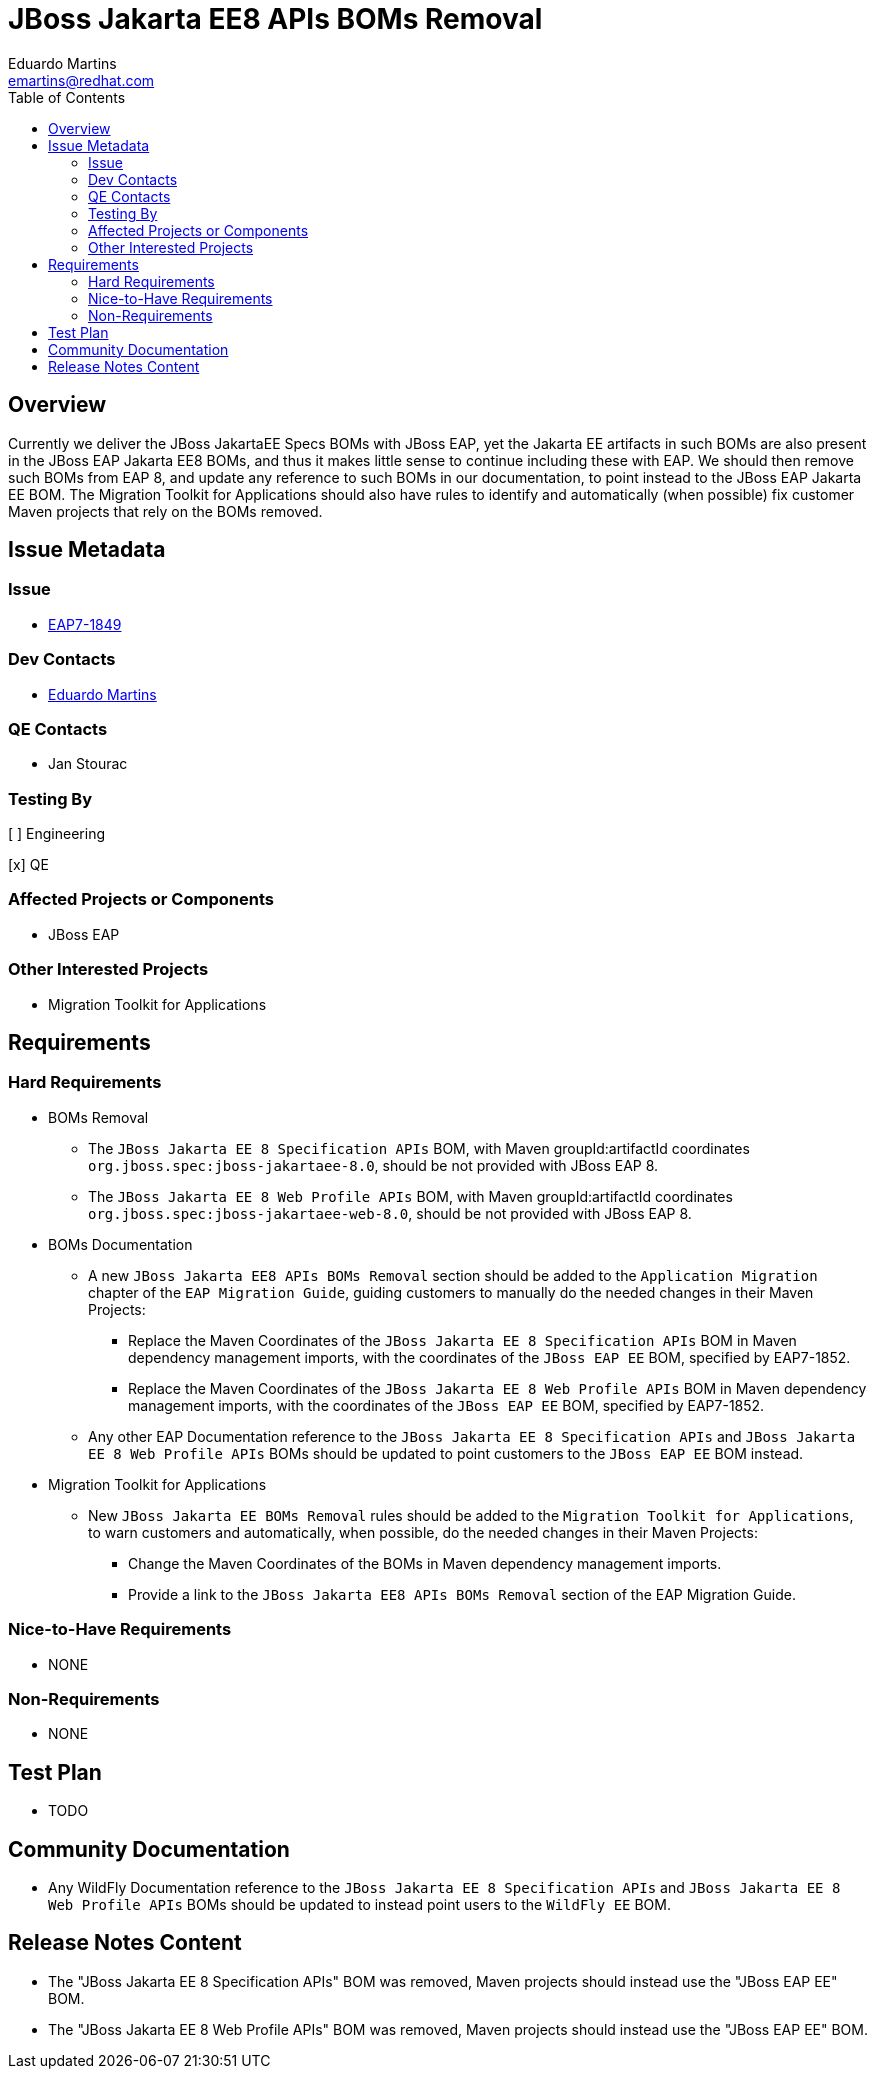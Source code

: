 = JBoss Jakarta EE8 APIs BOMs Removal
:author:            Eduardo Martins
:email:             emartins@redhat.com
:toc:               left
:icons:             font
:idprefix:
:idseparator:       -

== Overview

Currently we deliver the JBoss JakartaEE Specs BOMs with JBoss EAP, yet the Jakarta EE artifacts in such BOMs are also present in the JBoss EAP Jakarta EE8 BOMs, and thus it makes little sense to continue including these with EAP. We should then remove such BOMs from EAP 8, and update any reference to such BOMs in our documentation, to point instead to the JBoss EAP Jakarta EE BOM. The Migration Toolkit for Applications should also have rules to identify and automatically (when possible) fix customer Maven projects that rely on the BOMs removed.

== Issue Metadata

=== Issue

* https://issues.redhat.com/browse/EAP7-1849[EAP7-1849]

=== Dev Contacts

* mailto:{email}[{author}]

=== QE Contacts

* Jan Stourac

=== Testing By

[ ] Engineering

[x] QE

=== Affected Projects or Components

* JBoss EAP

=== Other Interested Projects

* Migration Toolkit for Applications

== Requirements

=== Hard Requirements

* BOMs Removal
** The `JBoss Jakarta EE 8 Specification APIs` BOM, with Maven groupId:artifactId coordinates `org.jboss.spec:jboss-jakartaee-8.0`, should be not provided with JBoss EAP 8.
** The `JBoss Jakarta EE 8 Web Profile APIs` BOM, with Maven groupId:artifactId coordinates `org.jboss.spec:jboss-jakartaee-web-8.0`, should be not provided with JBoss EAP 8.

* BOMs Documentation
** A new `JBoss Jakarta EE8 APIs BOMs Removal` section should be added to the `Application Migration` chapter of the `EAP Migration Guide`, guiding customers to manually do the needed changes in their Maven Projects:
*** Replace the Maven Coordinates of the `JBoss Jakarta EE 8 Specification APIs` BOM in Maven dependency management imports, with the coordinates of the `JBoss EAP EE` BOM, specified by EAP7-1852.
*** Replace the Maven Coordinates of the `JBoss Jakarta EE 8 Web Profile APIs` BOM in Maven dependency management imports, with the coordinates of the `JBoss EAP EE` BOM, specified by EAP7-1852.
** Any other EAP Documentation reference to the `JBoss Jakarta EE 8 Specification APIs` and `JBoss Jakarta EE 8 Web Profile APIs` BOMs should be updated to point customers to the `JBoss EAP EE` BOM instead.

* Migration Toolkit for Applications
** New `JBoss Jakarta EE BOMs Removal` rules should be added to the `Migration Toolkit for Applications`, to warn customers and automatically, when possible, do the needed changes in their Maven Projects:
*** Change the Maven Coordinates of the BOMs in Maven dependency management imports.
*** Provide a link to the `JBoss Jakarta EE8 APIs BOMs Removal` section of the EAP Migration Guide.

=== Nice-to-Have Requirements

* NONE

=== Non-Requirements

* NONE

== Test Plan

* TODO

== Community Documentation

* Any WildFly Documentation reference to the `JBoss Jakarta EE 8 Specification APIs` and `JBoss Jakarta EE 8 Web Profile APIs` BOMs should be updated to instead point users to the `WildFly EE` BOM.

== Release Notes Content

* The "JBoss Jakarta EE 8 Specification APIs" BOM was removed, Maven projects should instead use the "JBoss EAP EE" BOM.
* The "JBoss Jakarta EE 8 Web Profile APIs" BOM was removed, Maven projects should instead use the "JBoss EAP EE" BOM.

